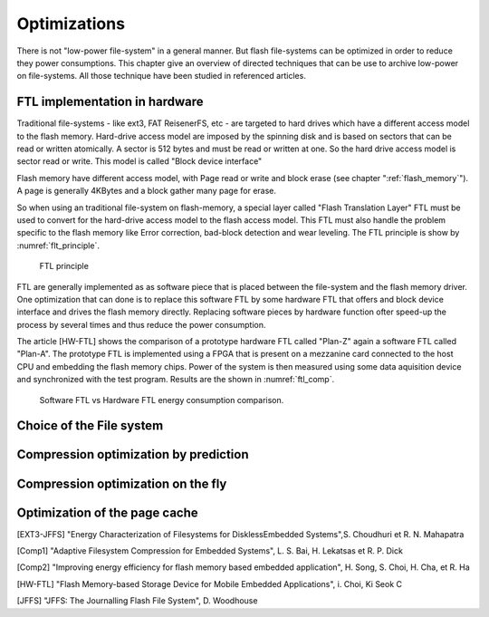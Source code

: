 Optimizations
=============

There is not "low-power file-system" in a general manner. But flash file-systems can be optimized in order to reduce they power consumptions. This chapter give an overview of directed techniques that can be use to archive low-power on file-systems. All those technique have been studied in referenced articles.

FTL implementation in hardware
------------------------------


Traditional file-systems - like ext3, FAT ReisenerFS, etc - are targeted to hard drives which have a different access model to the flash memory. Hard-drive access model are imposed by the spinning disk and is based on sectors that can be read or written atomically. A sector is 512 bytes and must be read or written at one. So the hard drive access model is sector read or write. This model is called "Block device interface"

Flash memory have different access model, with Page read or write and block erase (see chapter ":ref:`flash_memory`"). A page is generally 4KBytes and a block gather many page for erase.

So when using an traditional file-system on flash-memory, a special layer called "Flash Translation Layer" FTL must be used to convert for the hard-drive  access model to the flash access model. This FTL must also handle the problem specific to the flash memory like Error correction, bad-block detection and wear leveling. The FTL principle is show by :numref:`flt_principle`.

.. _flt_principle:
.. figure:: figures/FTL_-_principle.png

	FTL principle

FTL are generally implemented as as software piece that is placed between the file-system and the flash memory driver. One optimization that can done is to replace this software FTL by some hardware FTL that offers and block device interface and drives the flash memory directly. Replacing software pieces by hardware function ofter speed-up the process by several times and thus reduce the power consumption.

The article [HW-FTL] shows the comparison of a prototype hardware FTL called "Plan-Z" again a software FTL called "Plan-A". The prototype FTL is implemented using a FPGA that is present on a mezzanine card connected to the host CPU and embedding the flash memory chips. Power of the system is then measured using some data aquisition device and synchronized with the test program. Results are the shown in :numref:`ftl_comp`.


.. _ftl_comp:
.. figure:: figures/FTL_-_read-write_energy.png

	Software FTL vs Hardware FTL energy consumption comparison.


Choice of the File system
-------------------------

Compression optimization by prediction
--------------------------------------

Compression optimization on the fly
-----------------------------------

Optimization of the page cache
------------------------------

.. EXT3 vs JFFS2

[EXT3-JFFS] "Energy Characterization of Filesystems for DisklessEmbedded Systems",S. Choudhuri et R. N. Mahapatra

.. Prediction base compression

[Comp1] "Adaptive Filesystem Compression for Embedded Systems", L. S. Bai, H. Lekatsas et R. P. Dick

.. On the fly compression

[Comp2] "Improving energy efficiency for flash memory based embedded application", H. Song, S. Choi, H. Cha, et R. Ha

.. HW FTL

[HW-FTL] "Flash Memory-based Storage Device for Mobile Embedded Applications", i. Choi, Ki Seok C

[JFFS] "JFFS: The Journalling Flash File System", D. Woodhouse